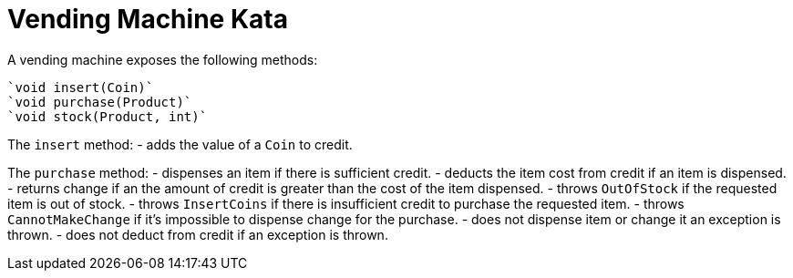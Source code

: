 = Vending Machine Kata

A vending machine exposes the following methods:

  `void insert(Coin)`
  `void purchase(Product)`
  `void stock(Product, int)`

The `insert` method:
- adds the value of a `Coin` to credit.

The `purchase` method:
- dispenses an item if there is sufficient credit.
- deducts the item cost from credit if an item is dispensed.
- returns change if an the amount of credit is greater than the cost of the item dispensed.
- throws `OutOfStock` if the requested item is out of stock.
- throws `InsertCoins` if there is insufficient credit to purchase the requested item.
- throws `CannotMakeChange` if it's impossible to dispense change for the purchase.
- does not dispense item or change it an exception is thrown.
- does not deduct from credit if an exception is thrown.
